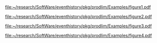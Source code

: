 #+BEGIN_SRC R :results graphics  :file "~/research/SoftWare/eventhistory/pkg/prodlim/Examples/figure1.pdf" :exports results :session *R* :cache yes 
library(prodlim)
par(lwd=2,family="sans")
plot(Hist(time=1,event=1),changeArrowLabelSide=1,arrow1.label=paste(expression(alpha(t))),tagBoxes=TRUE,stateLabels=c("\n  Alive  \n","Dead"),arrow1.lwd=2,boxtags.cex=2)
#+END_SRC

#+RESULTS[<2013-04-05 15:56:34> dd1fb164dfedebbb001e4d8cabb3f4765c3facdd]:
[[file:~/research/SoftWare/eventhistory/pkg/prodlim/Examples/figure1.pdf]]


#+BEGIN_SRC R :results graphics  :file "~/research/SoftWare/eventhistory/pkg/prodlim/Examples/figure2.pdf" :exports results :session *R* :cache yes 
library(prodlim)
par(lwd=2,family="sans")
plot(Hist(time=1:2,event=1:2),changeArrowLabelSide=c(1,0),arrow1.label=paste(expression(alpha[1](t))),arrow2.label=paste(expression(alpha[2](t))),tagBoxes=TRUE,stateLabels=c("\nAlive\n","Dead cause 1","Dead cause 2"),arrow1.lwd=2,arrow2.lwd=2,boxtags.cex=2)
#+END_SRC

#+RESULTS[<2013-04-05 15:56:38> 3ebd4a0abac7ba96b82b2b7da08542ab7d5571ce]:
[[file:~/research/SoftWare/eventhistory/pkg/prodlim/Examples/figure2.pdf]]

#+BEGIN_SRC R :results graphics  :file "~/research/SoftWare/eventhistory/pkg/prodlim/Examples/figure3.pdf" :exports results :session *R* :cache yes 
library(prodlim)
par(lwd=2,family="sans")
illness.death.frame <- data.frame(time=1:4,from=c("1","1","2","1"),to=c("0","2","3","3"))
IDHist <- with(illness.death.frame,Hist(time,event=list(from,to)))
plot(IDHist,changeArrowLabelSide=c(1,1,0),nrow=2,ncol=3,box1.row=1,box1.column=1,box2.row=1,box2.column=3,box3.row=2,box3.column=2,arrowLabelSymbol="alpha",tagBoxes=TRUE,stateLabels=c("\nHealthy\n","Diseased","Dead"),boxtags.cex=2)
#+END_SRC

#+RESULTS[<2013-04-05 15:56:18> 3c1f32c7dde6dbd57d4111eba88ae18f36ff664d]:
[[file:~/research/SoftWare/eventhistory/pkg/prodlim/Examples/figure3.pdf]]


#+BEGIN_SRC R :results graphics  :file "~/research/SoftWare/eventhistory/pkg/prodlim/Examples/figure4.pdf" :exports results :session *R* :cache yes 
  library(prodlim)
  par(lwd=2,family="sans")
  fHist <- with(data.frame(time=1:4,from=c("1","1","2","3"),to=c("2","3","4","4")),Hist(time,event=list(from,to)))
  plot(fHist,changeArrowLabelSide=c(1,1,1,1),nrow=2,ncol=2,box1.row=1,box1.column=1,box2.row=1,box2.column=2,box3.row=2,box3.column=1,box4.row=2,box4.column=2,arrow1.label=paste(expression(alpha["0B"](t))),arrow2.label=paste(expression(alpha["0A"](t))),arrow3.label=paste(expression(alpha["B,AB"](t))),arrow4.label=paste(expression(alpha["A,AB"](t))),stateLabels=c("\n0\n","         B         ","A","AB"))
#+END_SRC

#+RESULTS[<2013-04-05 15:55:47> ea35ecba7f07076236be1527c806a61b86ff9415]:
[[file:~/research/SoftWare/eventhistory/pkg/prodlim/Examples/figure4.pdf]]

#+OPTIONS:   H:3 num:t toc:nil \n:nil @:t ::t |:t ^:t -:t f:t *:t <:t
